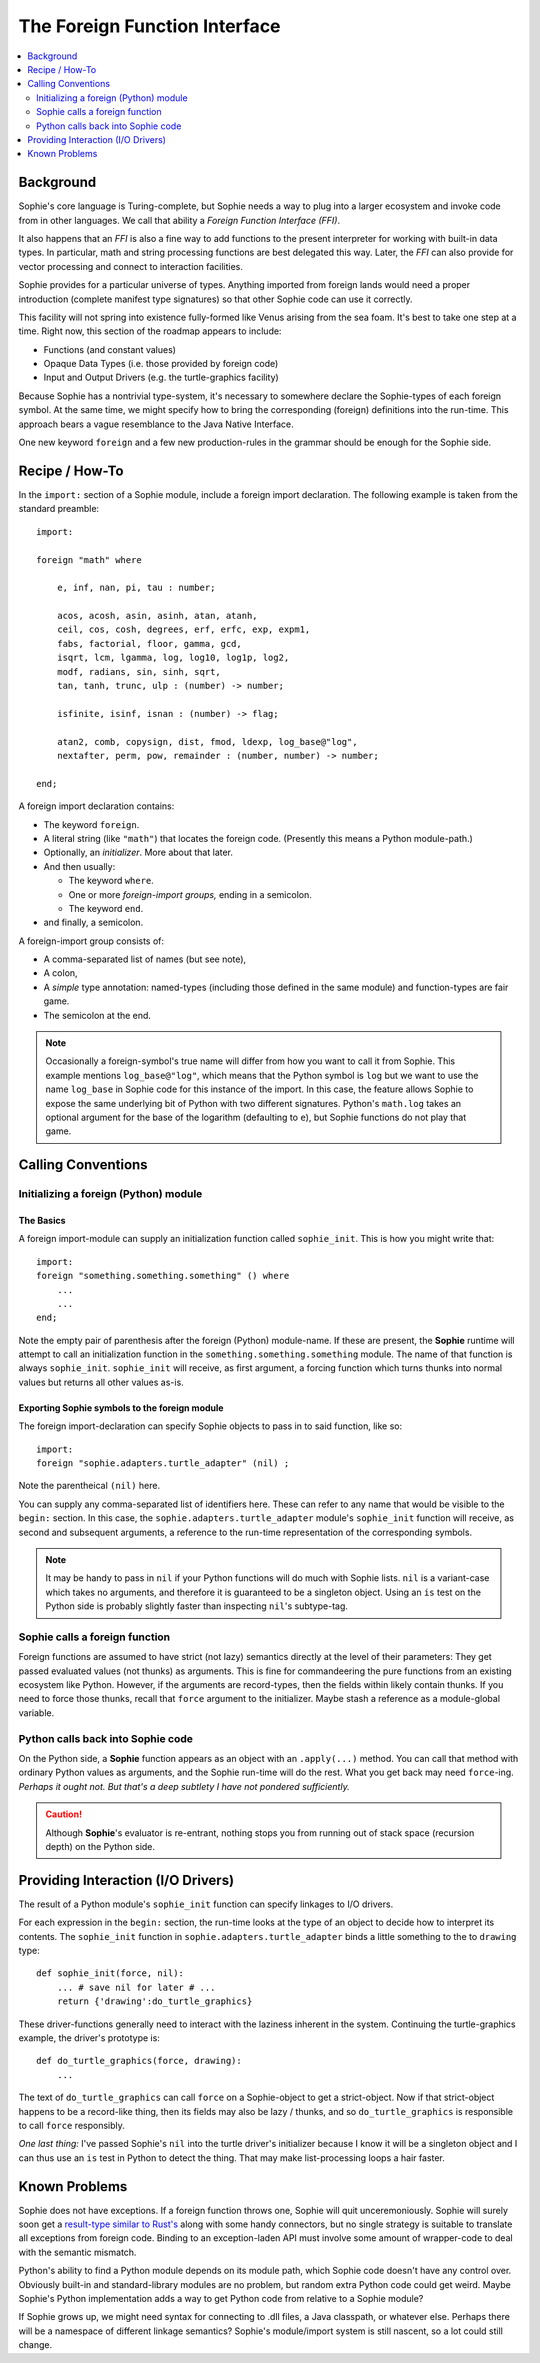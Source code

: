 The Foreign Function Interface
===============================

.. contents::
    :local:
    :depth: 2

Background
~~~~~~~~~~

Sophie's core language is Turing-complete, but Sophie needs a way to plug into a larger ecosystem
and invoke code from in other languages. We call that ability a *Foreign Function Interface (FFI)*.

It also happens that an *FFI* is also a fine way to add functions to the present interpreter
for working with built-in data types. In particular, math and string processing functions
are best delegated this way. Later, the *FFI* can also provide for vector processing and
connect to interaction facilities.

Sophie provides for a particular universe of types. Anything imported from foreign lands
would need a proper introduction (complete manifest type signatures) so that other Sophie
code can use it correctly.

This facility will not spring into existence fully-formed like Venus arising from the sea foam.
It's best to take one step at a time. Right now, this section of the roadmap appears to include:

* Functions (and constant values)
* Opaque Data Types (i.e. those provided by foreign code)
* Input and Output Drivers (e.g. the turtle-graphics facility)

Because Sophie has a nontrivial type-system, it's necessary to somewhere declare the Sophie-types
of each foreign symbol. At the same time, we might specify how to bring the corresponding (foreign)
definitions into the run-time. This approach bears a vague resemblance to the Java Native Interface.

One new keyword ``foreign`` and a few new production-rules in the grammar should be enough for the Sophie side.

Recipe / How-To
~~~~~~~~~~~~~~~~~~~~~~~

In the ``import:`` section of a Sophie module, include a foreign import declaration.
The following example is taken from the standard preamble::

    import:

    foreign "math" where

        e, inf, nan, pi, tau : number;

        acos, acosh, asin, asinh, atan, atanh,
        ceil, cos, cosh, degrees, erf, erfc, exp, expm1,
        fabs, factorial, floor, gamma, gcd,
        isqrt, lcm, lgamma, log, log10, log1p, log2,
        modf, radians, sin, sinh, sqrt,
        tan, tanh, trunc, ulp : (number) -> number;

        isfinite, isinf, isnan : (number) -> flag;

        atan2, comb, copysign, dist, fmod, ldexp, log_base@"log",
        nextafter, perm, pow, remainder : (number, number) -> number;

    end;

A foreign import declaration contains:

* The keyword ``foreign``.
* A literal string (like ``"math"``) that locates the foreign code. (Presently this means a Python module-path.)
* Optionally, an *initializer*. More about that later.
* And then usually:

  * The keyword ``where``.
  * One or more *foreign-import groups,* ending in a semicolon.
  * The keyword ``end``.
* and finally, a semicolon.

A foreign-import group consists of:

* A comma-separated list of names (but see note),
* A colon,
* A *simple* type annotation: named-types (including those defined in the same module) and function-types are fair game.
* The semicolon at the end.

.. note::
    Occasionally a foreign-symbol's true name will differ from how you want to call it from Sophie.
    This example mentions ``log_base@"log"``, which means that the Python symbol is ``log`` but
    we want to use the name ``log_base`` in Sophie code for this instance of the import.
    In this case, the feature allows Sophie to expose the same underlying bit of Python
    with two different signatures. Python's ``math.log`` takes an optional argument for the
    base of the logarithm (defaulting to ``e``), but Sophie functions do not play that game.

Calling Conventions
~~~~~~~~~~~~~~~~~~~

Initializing a foreign (Python) module
---------------------------------------

The Basics
.............

A foreign import-module can supply an initialization function called ``sophie_init``.
This is how you might write that::

    import:
    foreign "something.something.something" () where
        ...
        ...
    end;

Note the empty pair of parenthesis after the foreign (Python) module-name.
If these are present, the **Sophie** runtime will attempt to call an initialization function
in the ``something.something.something`` module.
The name of that function is always ``sophie_init``.
``sophie_init`` will receive, as first argument,
a forcing function which turns thunks into normal values but returns all other values as-is.

Exporting **Sophie** symbols to the foreign module
....................................................

The foreign import-declaration can specify Sophie objects to pass in to said function, like so::

    import:
    foreign "sophie.adapters.turtle_adapter" (nil) ;

Note the parentheical ``(nil)`` here.

You can supply any comma-separated list of identifiers here.
These can refer to any name that would be visible to the ``begin:`` section.
In this case, the ``sophie.adapters.turtle_adapter`` module's ``sophie_init`` function will receive,
as second and subsequent arguments, a reference to the run-time representation of the corresponding symbols.

.. note::
    It may be handy to pass in ``nil`` if your Python functions will do much with Sophie lists.
    ``nil`` is a variant-case which takes no arguments, and therefore it is guaranteed to be a singleton object.
    Using an ``is`` test on the Python side is probably slightly faster than inspecting ``nil``'s subtype-tag.


Sophie calls a foreign function
---------------------------------

Foreign functions are assumed to have strict (not lazy) semantics directly at the level of their parameters:
They get passed evaluated values (not thunks) as arguments.
This is fine for commandeering the pure functions from an existing ecosystem like Python.
However, if the arguments are record-types, then the fields within likely contain thunks.
If you need to force those thunks, recall that ``force`` argument to the initializer.
Maybe stash a reference as a module-global variable.

Python calls back into Sophie code
-----------------------------------

On the Python side, a **Sophie** function appears as an object with an ``.apply(...)`` method.
You can call that method with ordinary Python values as arguments, and the Sophie run-time will do the rest.
What you get back may need ``force``-ing. *Perhaps it ought not. But that's a deep subtlety I have not pondered sufficiently.*

.. caution::
    Although **Sophie**'s evaluator is re-entrant,
    nothing stops you from running out of stack space (recursion depth) on the Python side.

Providing Interaction (I/O Drivers)
~~~~~~~~~~~~~~~~~~~~~~~~~~~~~~~~~~~~~~~~~

The result of a Python module's ``sophie_init`` function can specify linkages to I/O drivers.

For each expression in the ``begin:`` section,
the run-time looks at the type of an object to decide how to interpret its contents.
The ``sophie_init`` function in ``sophie.adapters.turtle_adapter`` binds a little
something to the to ``drawing`` type::

    def sophie_init(force, nil):
        ... # save nil for later # ...
        return {'drawing':do_turtle_graphics}

These driver-functions generally need to interact with the laziness inherent in the system.
Continuing the turtle-graphics example, the driver's prototype is::

    def do_turtle_graphics(force, drawing):
        ...

The text of ``do_turtle_graphics`` can call ``force`` on a Sophie-object to get
a strict-object. Now if that strict-object happens to be a record-like thing,
then its fields may also be lazy / thunks, and so ``do_turtle_graphics`` is
responsible to call ``force`` responsibly.

*One last thing:* I've passed Sophie's ``nil`` into the turtle driver's initializer
because I know it will be a singleton object and I can thus use an ``is`` test
in Python to detect the thing. That may make list-processing loops a hair faster.

Known Problems
~~~~~~~~~~~~~~~~~~~~~~~

Sophie does not have exceptions. If a foreign function throws one, Sophie will quit unceremoniously.
Sophie will surely soon get a `result-type similar to Rust's <https://doc.rust-lang.org/std/result/>`_
along with some handy connectors, but no single strategy is suitable to translate all exceptions from foreign code.
Binding to an exception-laden API must involve some amount of wrapper-code to deal with the semantic mismatch.

Python's ability to find a Python module depends on its module path, which Sophie code doesn't have any control over.
Obviously built-in and standard-library modules are no problem, but random extra Python code could get weird.
Maybe Sophie's Python implementation adds a way to get Python code from relative to a Sophie module?

If Sophie grows up, we might need syntax for connecting to .dll files, a Java classpath,
or whatever else. Perhaps there will be a namespace of different linkage semantics?
Sophie's module/import system is still nascent, so a lot could still change.
